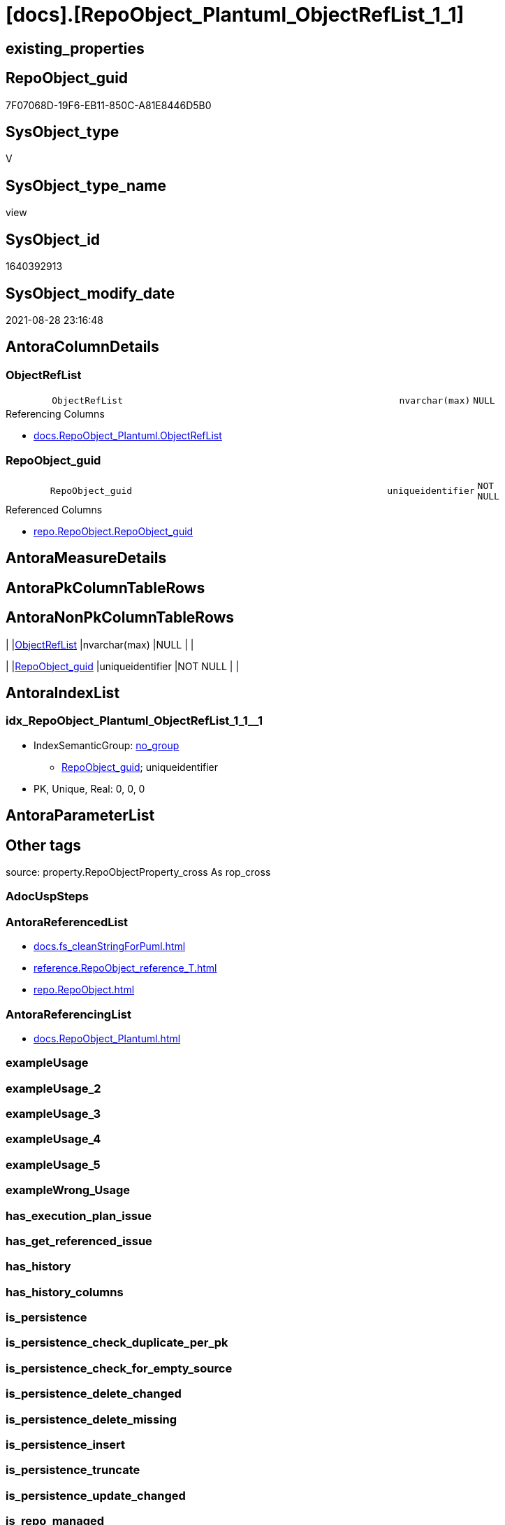 = [docs].[RepoObject_Plantuml_ObjectRefList_1_1]

== existing_properties

// tag::existing_properties[]
:ExistsProperty--antorareferencedlist:
:ExistsProperty--antorareferencinglist:
:ExistsProperty--is_repo_managed:
:ExistsProperty--is_ssas:
:ExistsProperty--referencedobjectlist:
:ExistsProperty--sql_modules_definition:
:ExistsProperty--FK:
:ExistsProperty--AntoraIndexList:
:ExistsProperty--Columns:
// end::existing_properties[]

== RepoObject_guid

// tag::RepoObject_guid[]
7F07068D-19F6-EB11-850C-A81E8446D5B0
// end::RepoObject_guid[]

== SysObject_type

// tag::SysObject_type[]
V 
// end::SysObject_type[]

== SysObject_type_name

// tag::SysObject_type_name[]
view
// end::SysObject_type_name[]

== SysObject_id

// tag::SysObject_id[]
1640392913
// end::SysObject_id[]

== SysObject_modify_date

// tag::SysObject_modify_date[]
2021-08-28 23:16:48
// end::SysObject_modify_date[]

== AntoraColumnDetails

// tag::AntoraColumnDetails[]
[#column-ObjectRefList]
=== ObjectRefList

[cols="d,8m,m,m,m,d"]
|===
|
|ObjectRefList
|nvarchar(max)
|NULL
|
|
|===

.Referencing Columns
--
* xref:docs.RepoObject_Plantuml.adoc#column-ObjectRefList[+docs.RepoObject_Plantuml.ObjectRefList+]
--


[#column-RepoObject_guid]
=== RepoObject_guid

[cols="d,8m,m,m,m,d"]
|===
|
|RepoObject_guid
|uniqueidentifier
|NOT NULL
|
|
|===

.Referenced Columns
--
* xref:repo.RepoObject.adoc#column-RepoObject_guid[+repo.RepoObject.RepoObject_guid+]
--


// end::AntoraColumnDetails[]

== AntoraMeasureDetails

// tag::AntoraMeasureDetails[]

// end::AntoraMeasureDetails[]

== AntoraPkColumnTableRows

// tag::AntoraPkColumnTableRows[]


// end::AntoraPkColumnTableRows[]

== AntoraNonPkColumnTableRows

// tag::AntoraNonPkColumnTableRows[]
|
|<<column-ObjectRefList>>
|nvarchar(max)
|NULL
|
|

|
|<<column-RepoObject_guid>>
|uniqueidentifier
|NOT NULL
|
|

// end::AntoraNonPkColumnTableRows[]

== AntoraIndexList

// tag::AntoraIndexList[]

[#index-idx_RepoObject_Plantuml_ObjectRefList_1_1_1]
=== idx_RepoObject_Plantuml_ObjectRefList_1_1++__++1

* IndexSemanticGroup: xref:other/IndexSemanticGroup.adoc#_no_group[no_group]
+
--
* <<column-RepoObject_guid>>; uniqueidentifier
--
* PK, Unique, Real: 0, 0, 0

// end::AntoraIndexList[]

== AntoraParameterList

// tag::AntoraParameterList[]

// end::AntoraParameterList[]

== Other tags

source: property.RepoObjectProperty_cross As rop_cross


=== AdocUspSteps

// tag::adocuspsteps[]

// end::adocuspsteps[]


=== AntoraReferencedList

// tag::antorareferencedlist[]
* xref:docs.fs_cleanStringForPuml.adoc[]
* xref:reference.RepoObject_reference_T.adoc[]
* xref:repo.RepoObject.adoc[]
// end::antorareferencedlist[]


=== AntoraReferencingList

// tag::antorareferencinglist[]
* xref:docs.RepoObject_Plantuml.adoc[]
// end::antorareferencinglist[]


=== exampleUsage

// tag::exampleusage[]

// end::exampleusage[]


=== exampleUsage_2

// tag::exampleusage_2[]

// end::exampleusage_2[]


=== exampleUsage_3

// tag::exampleusage_3[]

// end::exampleusage_3[]


=== exampleUsage_4

// tag::exampleusage_4[]

// end::exampleusage_4[]


=== exampleUsage_5

// tag::exampleusage_5[]

// end::exampleusage_5[]


=== exampleWrong_Usage

// tag::examplewrong_usage[]

// end::examplewrong_usage[]


=== has_execution_plan_issue

// tag::has_execution_plan_issue[]

// end::has_execution_plan_issue[]


=== has_get_referenced_issue

// tag::has_get_referenced_issue[]

// end::has_get_referenced_issue[]


=== has_history

// tag::has_history[]

// end::has_history[]


=== has_history_columns

// tag::has_history_columns[]

// end::has_history_columns[]


=== is_persistence

// tag::is_persistence[]

// end::is_persistence[]


=== is_persistence_check_duplicate_per_pk

// tag::is_persistence_check_duplicate_per_pk[]

// end::is_persistence_check_duplicate_per_pk[]


=== is_persistence_check_for_empty_source

// tag::is_persistence_check_for_empty_source[]

// end::is_persistence_check_for_empty_source[]


=== is_persistence_delete_changed

// tag::is_persistence_delete_changed[]

// end::is_persistence_delete_changed[]


=== is_persistence_delete_missing

// tag::is_persistence_delete_missing[]

// end::is_persistence_delete_missing[]


=== is_persistence_insert

// tag::is_persistence_insert[]

// end::is_persistence_insert[]


=== is_persistence_truncate

// tag::is_persistence_truncate[]

// end::is_persistence_truncate[]


=== is_persistence_update_changed

// tag::is_persistence_update_changed[]

// end::is_persistence_update_changed[]


=== is_repo_managed

// tag::is_repo_managed[]
0
// end::is_repo_managed[]


=== is_ssas

// tag::is_ssas[]
0
// end::is_ssas[]


=== microsoft_database_tools_support

// tag::microsoft_database_tools_support[]

// end::microsoft_database_tools_support[]


=== MS_Description

// tag::ms_description[]

// end::ms_description[]


=== persistence_source_RepoObject_fullname

// tag::persistence_source_repoobject_fullname[]

// end::persistence_source_repoobject_fullname[]


=== persistence_source_RepoObject_fullname2

// tag::persistence_source_repoobject_fullname2[]

// end::persistence_source_repoobject_fullname2[]


=== persistence_source_RepoObject_guid

// tag::persistence_source_repoobject_guid[]

// end::persistence_source_repoobject_guid[]


=== persistence_source_RepoObject_xref

// tag::persistence_source_repoobject_xref[]

// end::persistence_source_repoobject_xref[]


=== pk_index_guid

// tag::pk_index_guid[]

// end::pk_index_guid[]


=== pk_IndexPatternColumnDatatype

// tag::pk_indexpatterncolumndatatype[]

// end::pk_indexpatterncolumndatatype[]


=== pk_IndexPatternColumnName

// tag::pk_indexpatterncolumnname[]

// end::pk_indexpatterncolumnname[]


=== pk_IndexSemanticGroup

// tag::pk_indexsemanticgroup[]

// end::pk_indexsemanticgroup[]


=== ReferencedObjectList

// tag::referencedobjectlist[]
* [docs].[fs_cleanStringForPuml]
* [reference].[RepoObject_reference_T]
* [repo].[RepoObject]
// end::referencedobjectlist[]


=== usp_persistence_RepoObject_guid

// tag::usp_persistence_repoobject_guid[]

// end::usp_persistence_repoobject_guid[]


=== UspExamples

// tag::uspexamples[]

// end::uspexamples[]


=== UspParameters

// tag::uspparameters[]

// end::uspparameters[]

== Boolean Attributes

source: property.RepoObjectProperty WHERE property_int = 1

// tag::boolean_attributes[]

// end::boolean_attributes[]

== sql_modules_definition

// tag::sql_modules_definition[]
[%collapsible]
=======
[source,sql]
----

CREATE View docs.RepoObject_Plantuml_ObjectRefList_1_1
As
Select
    ro.RepoObject_guid
  --, ro.RepoObject_fullname2
  , ObjectRefList = String_Agg (
                                   Concat (
                                              Cast(N'' As NVarchar(Max))
                                            , docs.fs_cleanStringForPuml ( objectref.Referenced_ro_fullname2 )
                                            , ' <.. '
                                            , docs.fs_cleanStringForPuml ( objectref.Referencing_ro_fullname2 )
                                          )
                                 , Char ( 13 ) + Char ( 10 )
                               ) Within Group(Order By
                                                  objectref.Referenced_ro_fullname2)
From
    repo.RepoObject As ro
    Inner Join
    (
        --Select
        --    Object1.RepoObject_fullname2 As Referencing_ro_fullname2
        --  , Object1.RepoObject_guid      As Referencing_ro_guid
        --  , Object2.RepoObject_fullname2 As Referenced_ro_fullname2
        --  , Object2.RepoObject_guid      As Referenced_ro_guid
        --From
        --    graph.RepoObject As Object1
        --  , graph.ReferencedObject As referenced
        --  , graph.RepoObject As Object2
        --Where Match(
        --    Object1-(referenced)->Object2)
        Select
            Referencing_ro_fullname2 = referencing_fullname2
          , Referencing_ro_guid      = referencing_RepoObject_guid
          , Referenced_ro_fullname2  = referenced_fullname2
          , Referenced_ro_guid       = referenced_RepoObject_guid
        From
            reference.RepoObject_reference_T
    )               As objectref
        On
        objectref.Referencing_ro_guid   = ro.RepoObject_guid
        Or objectref.Referenced_ro_guid = ro.RepoObject_guid
Group By
    ro.RepoObject_guid
--, ro.RepoObject_fullname2;

----
=======
// end::sql_modules_definition[]


